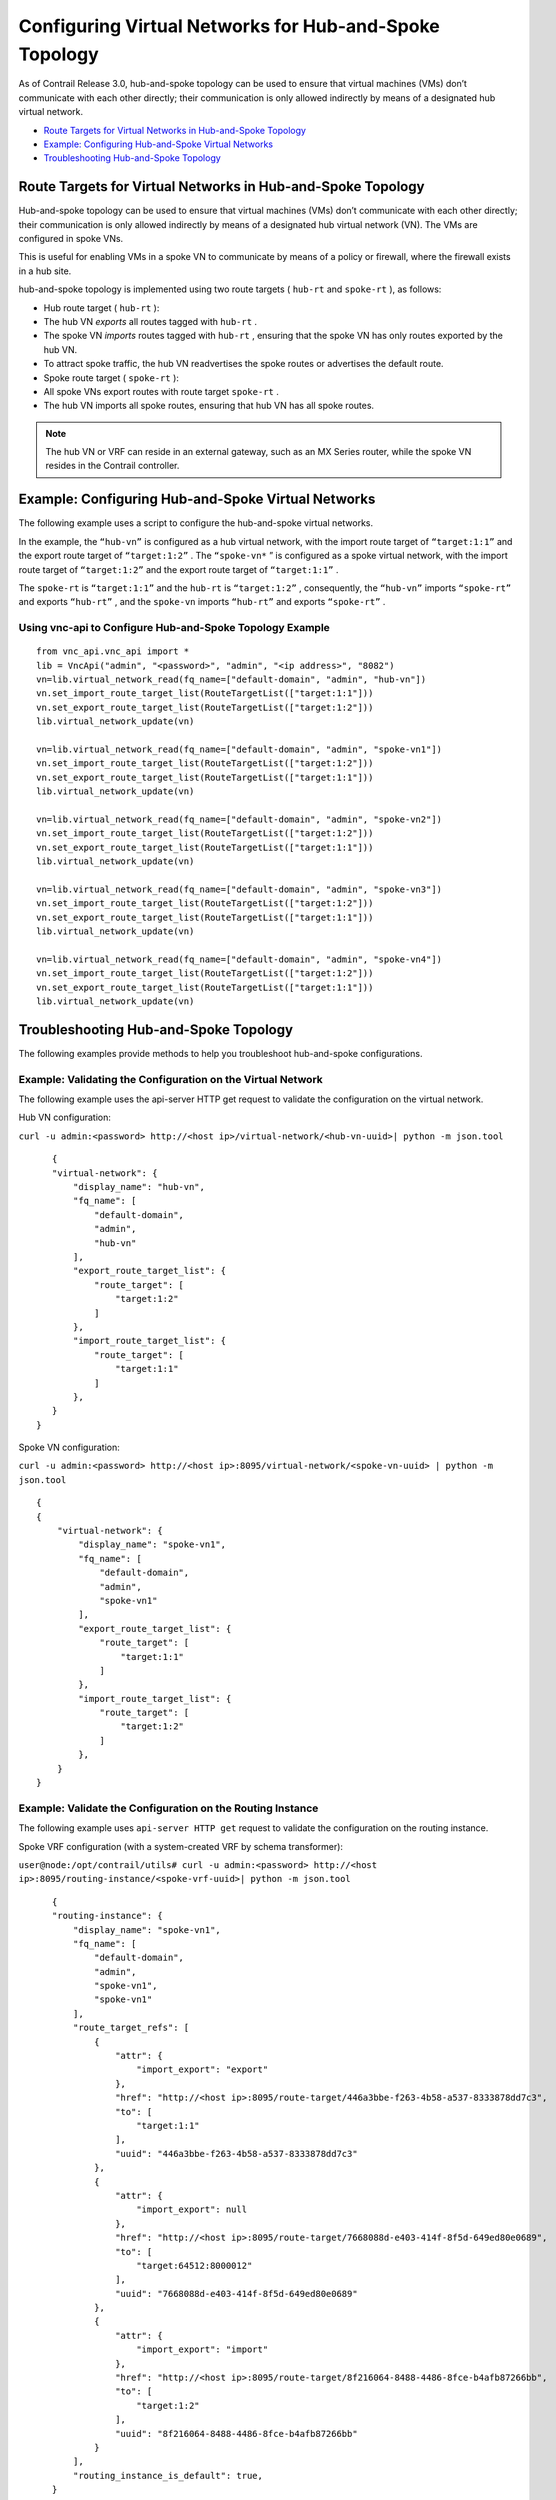 .. This work is licensed under the Creative Commons Attribution 4.0 International License.
   To view a copy of this license, visit http://creativecommons.org/licenses/by/4.0/ or send a letter to Creative Commons, PO Box 1866, Mountain View, CA 94042, USA.

=======================================================
Configuring Virtual Networks for Hub-and-Spoke Topology
=======================================================

As of Contrail Release 3.0, hub-and-spoke topology can be used to ensure that virtual machines (VMs) don’t communicate with each other directly; their communication is only allowed indirectly by means of a designated hub virtual network.

-  `Route Targets for Virtual Networks in Hub-and-Spoke Topology`_ 


-  `Example: Configuring Hub-and-Spoke Virtual Networks`_ 


-  `Troubleshooting Hub-and-Spoke Topology`_ 



Route Targets for Virtual Networks in Hub-and-Spoke Topology
============================================================

Hub-and-spoke topology can be used to ensure that virtual machines (VMs) don’t communicate with each other directly; their communication is only allowed indirectly by means of a designated hub virtual network (VN). The VMs are configured in spoke VNs.

This is useful for enabling VMs in a spoke VN to communicate by means of a policy or firewall, where the firewall exists in a hub site.

hub-and-spoke topology is implemented using two route targets ( ``hub-rt`` and ``spoke-rt`` ), as follows:

- Hub route target ( ``hub-rt`` ):

- The hub VN *exports* all routes tagged with ``hub-rt`` .


- The spoke VN *imports* routes tagged with ``hub-rt`` , ensuring that the spoke VN has only routes exported by the hub VN.


- To attract spoke traffic, the hub VN readvertises the spoke routes or advertises the default route.



- Spoke route target ( ``spoke-rt`` ):

- All spoke VNs export routes with route target ``spoke-rt`` .


- The hub VN imports all spoke routes, ensuring that hub VN has all spoke routes.




.. note:: The hub VN or VRF can reside in an external gateway, such as an MX Series router, while the spoke VN resides in the Contrail controller.




Example: Configuring Hub-and-Spoke Virtual Networks
===================================================

The following example uses a script to configure the hub-and-spoke virtual networks.

In the example, the ``“hub-vn”`` is configured as a hub virtual network, with the import route target of ``“target:1:1”`` and the export route target of ``“target:1:2”`` . The ``“spoke-vn*`` ” is configured as a spoke virtual network, with the import route target of ``“target:1:2”`` and the export route target of ``“target:1:1”`` .

The ``spoke-rt`` is ``“target:1:1”`` and the ``hub-rt`` is ``“target:1:2”`` , consequently, the ``“hub-vn”`` imports ``“spoke-rt”`` and exports ``“hub-rt”`` , and the ``spoke-vn`` imports ``“hub-rt”`` and exports ``“spoke-rt”`` .


Using vnc-api to Configure Hub-and-Spoke Topology Example
---------------------------------------------------------
::

    from vnc_api.vnc_api import *
    lib = VncApi("admin", "<password>", "admin", "<ip address>", "8082")
    vn=lib.virtual_network_read(fq_name=["default-domain", "admin", "hub-vn"])
    vn.set_import_route_target_list(RouteTargetList(["target:1:1"]))
    vn.set_export_route_target_list(RouteTargetList(["target:1:2"]))
    lib.virtual_network_update(vn)

    vn=lib.virtual_network_read(fq_name=["default-domain", "admin", "spoke-vn1"])
    vn.set_import_route_target_list(RouteTargetList(["target:1:2"]))
    vn.set_export_route_target_list(RouteTargetList(["target:1:1"]))
    lib.virtual_network_update(vn)

    vn=lib.virtual_network_read(fq_name=["default-domain", "admin", "spoke-vn2"])
    vn.set_import_route_target_list(RouteTargetList(["target:1:2"]))
    vn.set_export_route_target_list(RouteTargetList(["target:1:1"]))
    lib.virtual_network_update(vn)

    vn=lib.virtual_network_read(fq_name=["default-domain", "admin", "spoke-vn3"])
    vn.set_import_route_target_list(RouteTargetList(["target:1:2"]))
    vn.set_export_route_target_list(RouteTargetList(["target:1:1"]))
    lib.virtual_network_update(vn)

    vn=lib.virtual_network_read(fq_name=["default-domain", "admin", "spoke-vn4"])
    vn.set_import_route_target_list(RouteTargetList(["target:1:2"]))
    vn.set_export_route_target_list(RouteTargetList(["target:1:1"]))
    lib.virtual_network_update(vn)




Troubleshooting Hub-and-Spoke Topology
======================================

The following examples provide methods to help you troubleshoot hub-and-spoke configurations.


Example: Validating the Configuration on the Virtual Network
------------------------------------------------------------

The following example uses the api-server HTTP get request to validate the configuration on the virtual network.

Hub VN configuration:

``curl -u admin:<password> http://<host ip>/virtual-network/<hub-vn-uuid>| python -m json.tool`` 
::

    {
    "virtual-network": {
        "display_name": "hub-vn",
        "fq_name": [
            "default-domain",
            "admin",
            "hub-vn"
        ],
        "export_route_target_list": {
            "route_target": [
                "target:1:2"
            ]
        },
        "import_route_target_list": {
            "route_target": [
                "target:1:1"
            ]
        },
    }
 }



Spoke VN configuration:

``curl -u admin:<password> http://<host ip>:8095/virtual-network/<spoke-vn-uuid> | python -m json.tool`` 
::

    {
    {
        "virtual-network": {
            "display_name": "spoke-vn1",
            "fq_name": [
                "default-domain",
                "admin",
                "spoke-vn1"
            ],
            "export_route_target_list": {
                "route_target": [
                    "target:1:1"
                ]
            },
            "import_route_target_list": {
                "route_target": [
                    "target:1:2"
                ]
            },
        }
    }




Example: Validate the Configuration on the Routing Instance
-----------------------------------------------------------

The following example uses ``api-server HTTP get`` request to validate the configuration on the routing instance.

Spoke VRF configuration (with a system-created VRF by schema transformer):

``user@node:/opt/contrail/utils# curl -u admin:<password> http://<host ip>:8095/routing-instance/<spoke-vrf-uuid>| python -m json.tool`` 
::

    {
    "routing-instance": {
        "display_name": "spoke-vn1",
        "fq_name": [
            "default-domain",
            "admin",
            "spoke-vn1",
            "spoke-vn1"
        ],
        "route_target_refs": [
            {
                "attr": {
                    "import_export": "export"
                },
                "href": "http://<host ip>:8095/route-target/446a3bbe-f263-4b58-a537-8333878dd7c3",
                "to": [
                    "target:1:1"
                ],
                "uuid": "446a3bbe-f263-4b58-a537-8333878dd7c3"
            },
            {
                "attr": {
                    "import_export": null
                },
                "href": "http://<host ip>:8095/route-target/7668088d-e403-414f-8f5d-649ed80e0689",
                "to": [
                    "target:64512:8000012"
                ],
                "uuid": "7668088d-e403-414f-8f5d-649ed80e0689"
            },
            {
                "attr": {
                    "import_export": "import"
                },
                "href": "http://<host ip>:8095/route-target/8f216064-8488-4486-8fce-b4afb87266bb",
                "to": [
                    "target:1:2"
                ],
                "uuid": "8f216064-8488-4486-8fce-b4afb87266bb"
            }
        ],
        "routing_instance_is_default": true,
    }
 }



Hub VRF configuration:

``curl -u admin:<password> http://<host ip>:8095/routing-instance/<hub-vrf-uuid> | python -m json.tool`` 
::

    {
    "routing-instance": {
        "display_name": "hub-vn",
        "fq_name": [
            "default-domain",
            "admin",
            "hub-vn",
            "hub-vn"
        ],
        "route_target_refs": [
            {
                "attr": {
                    "import_export": "import"
                },
                "href": "http://<host ip>:8095/route-target/446a3bbe-f263-4b58-a537-8333878dd7c3",
                "to": [
                    "target:1:1"
                ],
                "uuid": "446a3bbe-f263-4b58-a537-8333878dd7c3"
            },
            {
                "attr": {
                    "import_export": "export"
                },
                "href": "http://<host ip>:8095/route-target/8f216064-8488-4486-8fce-b4afb87266bb",
                "to": [
                    "target:1:2"
                ],
                "uuid": "8f216064-8488-4486-8fce-b4afb87266bb"
            },
            {
                "attr": {
                    "import_export": null
                },
                "href": "http://<host ip>:8095/route-target/a85fec19-eed2-430c-af23-9919aca1dd12",
                "to": [
                    "target:64512:8000016"
                ],
                "uuid": "a85fec19-eed2-430c-af23-9919aca1dd12"
            }
        ],
        "routing_instance_is_default": true,
    }
 }




Example: Using Contrail Control Introspect
------------------------------------------

`Figure 19`_ shows the import and export targets for ``hub-vn`` and ``spoke-vns`` , by invoking ``contrail-control-introspect`` .

.. _Figure 19: 

*Figure 19* : Contrail Introspect

.. figure:: S018552.png

